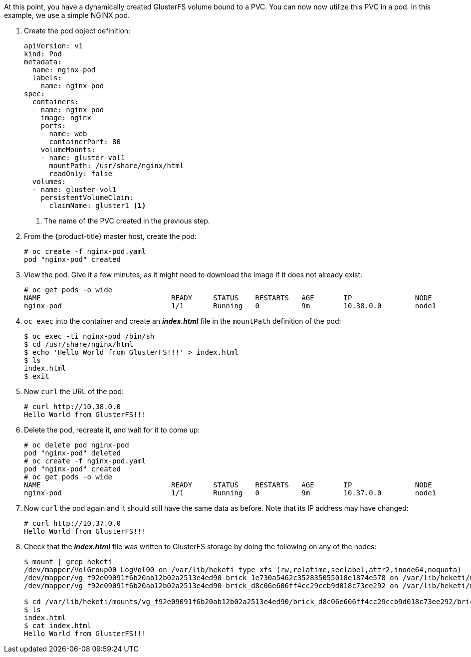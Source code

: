 At this point, you have a dynamically created GlusterFS volume bound to a PVC.
You can now now utilize this PVC in a pod. In this example, we use a simple
NGINX pod.

. Create the pod object definition:
+
[source,yaml]
----
apiVersion: v1
kind: Pod
metadata:
  name: nginx-pod
  labels:
    name: nginx-pod
spec:
  containers:
  - name: nginx-pod
    image: nginx
    ports:
    - name: web
      containerPort: 80
    volumeMounts:
    - name: gluster-vol1
      mountPath: /usr/share/nginx/html
      readOnly: false
  volumes:
  - name: gluster-vol1
    persistentVolumeClaim:
      claimName: gluster1 <1>
----
<1> The name of the PVC created in the previous step.

. From the {product-title} master host, create the pod:
+
----
# oc create -f nginx-pod.yaml
pod "nginx-pod" created
----

. View the pod. Give it a few minutes, as it might need to download the image if
it does not already exist:
+
----
# oc get pods -o wide
NAME                               READY     STATUS    RESTARTS   AGE       IP               NODE
nginx-pod                          1/1       Running   0          9m        10.38.0.0        node1
----

. `oc exec` into the container and create an *_index.html_* file in the
`mountPath` definition of the pod:
+
----
$ oc exec -ti nginx-pod /bin/sh
$ cd /usr/share/nginx/html
$ echo 'Hello World from GlusterFS!!!' > index.html
$ ls
index.html
$ exit
----

. Now `curl` the URL of the pod:
+
----
# curl http://10.38.0.0
Hello World from GlusterFS!!!
----

. Delete the pod, recreate it, and wait for it to come up:
+
----
# oc delete pod nginx-pod
pod "nginx-pod" deleted
# oc create -f nginx-pod.yaml
pod "nginx-pod" created
# oc get pods -o wide
NAME                               READY     STATUS    RESTARTS   AGE       IP               NODE
nginx-pod                          1/1       Running   0          9m        10.37.0.0        node1
----

. Now `curl` the pod again and it should still have the same data as before.
Note that its IP address may have changed:
+
----
# curl http://10.37.0.0
Hello World from GlusterFS!!!
----

. Check that the *_index.html_* file was written to GlusterFS storage by doing
the following on any of the nodes:
+
----
$ mount | grep heketi
/dev/mapper/VolGroup00-LogVol00 on /var/lib/heketi type xfs (rw,relatime,seclabel,attr2,inode64,noquota)
/dev/mapper/vg_f92e09091f6b20ab12b02a2513e4ed90-brick_1e730a5462c352835055018e1874e578 on /var/lib/heketi/mounts/vg_f92e09091f6b20ab12b02a2513e4ed90/brick_1e730a5462c352835055018e1874e578 type xfs (rw,noatime,seclabel,nouuid,attr2,inode64,logbsize=256k,sunit=512,swidth=512,noquota)
/dev/mapper/vg_f92e09091f6b20ab12b02a2513e4ed90-brick_d8c06e606ff4cc29ccb9d018c73ee292 on /var/lib/heketi/mounts/vg_f92e09091f6b20ab12b02a2513e4ed90/brick_d8c06e606ff4cc29ccb9d018c73ee292 type xfs (rw,noatime,seclabel,nouuid,attr2,inode64,logbsize=256k,sunit=512,swidth=512,noquota)

$ cd /var/lib/heketi/mounts/vg_f92e09091f6b20ab12b02a2513e4ed90/brick_d8c06e606ff4cc29ccb9d018c73ee292/brick
$ ls
index.html
$ cat index.html
Hello World from GlusterFS!!!
----
